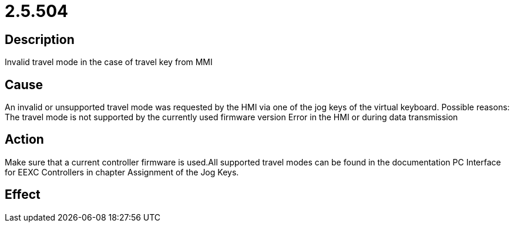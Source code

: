 = 2.5.504
:imagesdir: img

== Description
Invalid travel mode in the case of travel key from MMI

== Cause

An invalid or unsupported travel mode was requested by the HMI via one of the jog keys of the virtual keyboard. Possible reasons:
 The travel mode is not supported by the currently used firmware version
 Error in the HMI or during data transmission

== Action
 
Make sure that a current controller firmware is used.All supported travel modes can be found in the documentation PC Interface for EEXC Controllers in chapter Assignment of the Jog Keys.

== Effect
 

